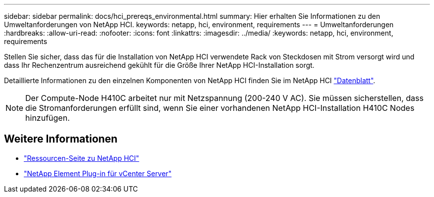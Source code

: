 ---
sidebar: sidebar 
permalink: docs/hci_prereqs_environmental.html 
summary: Hier erhalten Sie Informationen zu den Umweltanforderungen von NetApp HCI. 
keywords: netapp, hci, environment, requirements 
---
= Umweltanforderungen
:hardbreaks:
:allow-uri-read: 
:nofooter: 
:icons: font
:linkattrs: 
:imagesdir: ../media/
:keywords: netapp, hci, environment, requirements


[role="lead"]
Stellen Sie sicher, dass das für die Installation von NetApp HCI verwendete Rack von Steckdosen mit Strom versorgt wird und dass Ihr Rechenzentrum ausreichend gekühlt für die Größe Ihrer NetApp HCI-Installation sorgt.

Detaillierte Informationen zu den einzelnen Komponenten von NetApp HCI finden Sie im NetApp HCI http://www.netapp.com/us/media/ds-3881.pdf["Datenblatt"^].


NOTE: Der Compute-Node H410C arbeitet nur mit Netzspannung (200-240 V AC). Sie müssen sicherstellen, dass die Stromanforderungen erfüllt sind, wenn Sie einer vorhandenen NetApp HCI-Installation H410C Nodes hinzufügen.

[discrete]
== Weitere Informationen

* https://www.netapp.com/hybrid-cloud/hci-documentation/["Ressourcen-Seite zu NetApp HCI"^]
* https://docs.netapp.com/us-en/vcp/index.html["NetApp Element Plug-in für vCenter Server"^]

